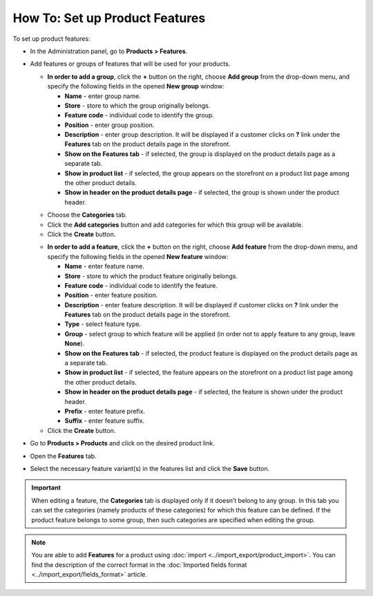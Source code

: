 *******************************
How To: Set up Product Features
*******************************

To set up product features:

*   In the Administration panel, go to **Products > Features**.
*   Add features or groups of features that will be used for your products.

    *   **In order to add a group**, click the **+** button on the right, choose **Add group** from the drop-down menu, and specify the following fields in the opened **New group** window:

        *   **Name** - enter group name.
        *   **Store** - store to which the group originally belongs.
        *   **Feature code** - individual code to identify the group.
        *   **Position** - enter group position.
        *   **Description** - enter group description. It will be displayed if a customer clicks on **?** link under the **Features** tab on the product details page in the storefront.
        *   **Show on the Features tab** - if selected, the group is displayed on the product details page as a separate tab.
        *   **Show in product list** - if selected, the group appears on the storefront on a product list page among the other product details.
        *   **Show in header on the product details page** - if selected, the group is shown under the product header.

    .. image:: img/features.png
        :align: center
        :alt: Feature group attributes

    *   Choose the **Categories** tab.
    *   Click the **Add categories** button and add categories for which this group will be available.
    *   Click the **Create** button.

    .. image:: img/feature_group1.png
        :align: center
        :alt: Group categories

    *   **In order to add a feature**, click the **+** button on the right, choose **Add feature** from the drop-down menu, and specify the following fields in the opened **New feature** window:


        *   **Name** - enter feature name.
        *   **Store** - store to which the product feature originally belongs.
        *   **Feature code** - individual code to identify the feature.
        *   **Position** - enter feature position.
        *   **Description** - enter feature description. It will be displayed if customer clicks on **?** link under the **Features** tab on the product details page in the storefront.
        *   **Type** - select feature type.
        *   **Group** - select group to which feature will be applied (in order not to apply feature to any group, leave **None**).
        *   **Show on the Features tab** - if selected, the product feature is displayed on the product details page as a separate tab.
        *   **Show in product list** - if selected, the feature appears on the storefront on a product list page among the other product details.
        *   **Show in header on the product details page** - if selected, the feature is shown under the product header.
        *   **Prefix** - enter feature prefix.
        *   **Suffix** - enter feature suffix.

    *   Click the **Create** button.

    .. image:: img/feature_group2.png
        :align: center
        :alt: Feature attributes

*   Go to **Products > Products** and click on the desired product link.
*   Open the **Features** tab.
*   Select the necessary feature variant(s) in the features list and click the **Save** button.

.. important::

    When editing a feature, the **Categories** tab is displayed only if it doesn’t belong to any group. In this tab you can set the categories (namely products of these categories) for which this feature can be defined. If the product feature belongs to some group, then such categories are specified when editing the group.

.. note::

    You are able to add **Features** for a product using :doc:`import <../import_export/product_import>`. You can find the description of the correct format in the :doc:`Imported fields format <../import_export/fields_format>` article.